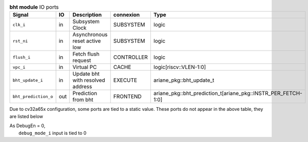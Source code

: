 ..
   Copyright 2024 Thales DIS France SAS
   Licensed under the Solderpad Hardware License, Version 2.1 (the "License");
   you may not use this file except in compliance with the License.
   SPDX-License-Identifier: Apache-2.0 WITH SHL-2.1
   You may obtain a copy of the License at https://solderpad.org/licenses/

   Original Author: Jean-Roch COULON - Thales

.. _CVA6_bht_ports:

.. list-table:: **bht module** IO ports
   :header-rows: 1

   * - Signal
     - IO
     - Description
     - connexion
     - Type

   * - ``clk_i``
     - in
     - Subsystem Clock
     - SUBSYSTEM
     - logic

   * - ``rst_ni``
     - in
     - Asynchronous reset active low
     - SUBSYSTEM
     - logic

   * - ``flush_i``
     - in
     - Fetch flush request
     - CONTROLLER
     - logic

   * - ``vpc_i``
     - in
     - Virtual PC
     - CACHE
     - logic[riscv::VLEN-1:0]

   * - ``bht_update_i``
     - in
     - Update bht with resolved address
     - EXECUTE
     - ariane_pkg::bht_update_t

   * - ``bht_prediction_o``
     - out
     - Prediction from bht
     - FRONTEND
     - ariane_pkg::bht_prediction_t[ariane_pkg::INSTR_PER_FETCH-1:0]

Due to cv32a65x configuration, some ports are tied to a static value. These ports do not appear in the above table, they are listed below

| As DebugEn = 0,
|   ``debug_mode_i`` input is tied to 0
